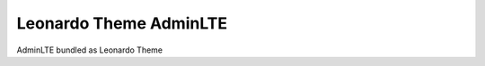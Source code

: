 
=======================
Leonardo Theme AdminLTE
=======================

AdminLTE bundled as Leonardo Theme